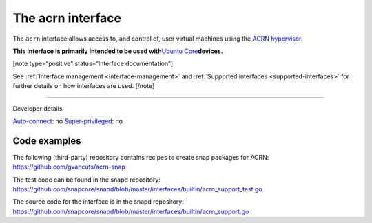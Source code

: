 .. 30982.md

.. _the-acrn-interface:

The acrn interface
==================

The ``acrn`` interface allows access to, and control of, user virtual machines using the `ACRN hypervisor <https://projectacrn.org/>`__.

**This interface is primarily intended to be used with**\ `Ubuntu Core <glossary.md#the-acrn-interface-heading--ubuntu-core>`__\ **devices.**

[note type=“positive” status=“Interface documentation”]

See :ref:`Interface management <interface-management>` and :ref:`Supported interfaces <supported-interfaces>` for further details on how interfaces are used. [/note]

--------------

.. raw:: html

   <h2 id="the-acrn-interface-heading--dev-details">

Developer details

.. raw:: html

   </h2>

`Auto-connect <interface-management.md#the-acrn-interface-heading--auto-connections>`__: no `Super-privileged <the-interface-auto-connection-mechanism.md#the-acrn-interface-heading--super>`__: no

Code examples
-------------

The following (third-party) repository contains recipes to create snap packages for ACRN: https://github.com/gvancuts/acrn-snap

The test code can be found in the snapd repository: https://github.com/snapcore/snapd/blob/master/interfaces/builtin/acrn_support_test.go

The source code for the interface is in the snapd repository: https://github.com/snapcore/snapd/blob/master/interfaces/builtin/acrn_support.go
